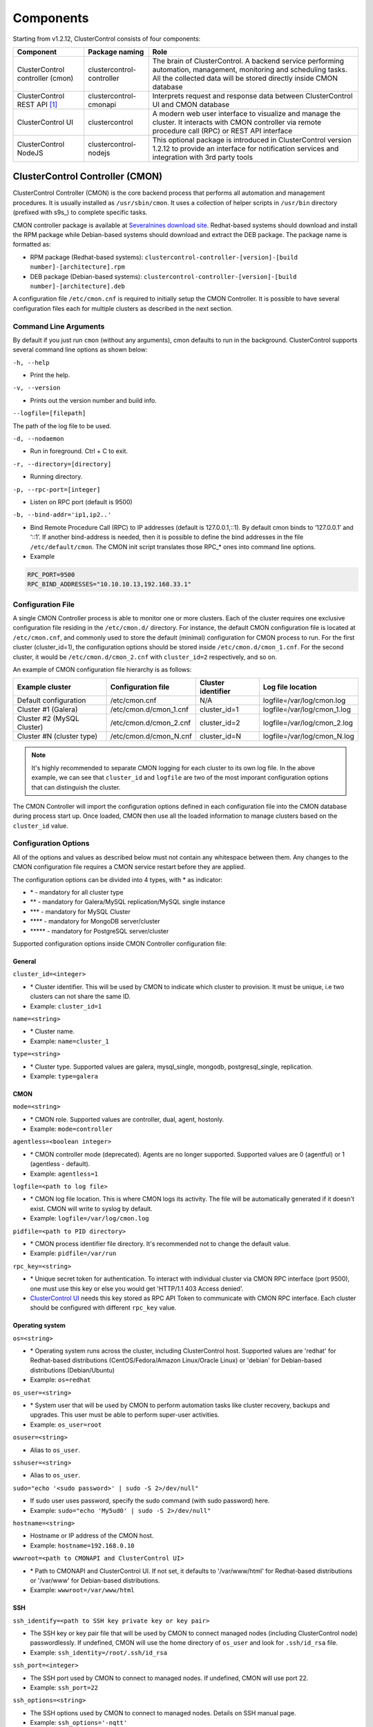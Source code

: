 .. _components:

Components
==========

Starting from v1.2.12, ClusterControl consists of four components:

+----------------------------------+---------------------------+------------------------------------------------------------------------------------+
| Component                        | Package naming            | Role                                                                               |
+==================================+===========================+====================================================================================+
| ClusterControl controller (cmon) | clustercontrol-controller | The brain of ClusterControl. A backend service performing automation, management,  |
|                                  |                           | monitoring and scheduling tasks. All the collected data will be stored directly    |
|                                  |                           | inside CMON database                                                               |
+----------------------------------+---------------------------+------------------------------------------------------------------------------------+
| ClusterControl REST API [#f1]_   | clustercontrol-cmonapi    | Interprets request and response data between ClusterControl UI and CMON database   |
+----------------------------------+---------------------------+------------------------------------------------------------------------------------+
| ClusterControl UI                | clustercontrol            | A modern web user interface to visualize and manage the cluster. It interacts with | 
|                                  |                           | CMON controller via remote procedure call (RPC) or REST API interface              |
+----------------------------------+---------------------------+------------------------------------------------------------------------------------+
| ClusterControl NodeJS            | clustercontrol-nodejs     | This optional package is introduced in ClusterControl version 1.2.12 to provide an |
|                                  |                           | interface for notification services and integration with 3rd party tools           |
+----------------------------------+---------------------------+------------------------------------------------------------------------------------+

ClusterControl Controller (CMON)
--------------------------------

ClusterControl Controller (CMON) is the core backend process that performs all automation and management procedures. It is usually installed as ``/usr/sbin/cmon``. It uses a collection of helper scripts in ``/usr/bin`` directory (prefixed with s9s\_) to complete specific tasks.

CMON controller package is available at `Severalnines download site <http://www.severalnines.com/downloads/cmon/>`_. Redhat-based systems should download and install the RPM package while Debian-based systems should download and extract the DEB package. The package name is formatted as:

* RPM package (Redhat-based systems): ``clustercontrol-controller-[version]-[build number]-[architecture].rpm``
* DEB package (Debian-based systems): ``clustercontrol-controller-[version]-[build number]-[architecture].deb``


A configuration file ``/etc/cmon.cnf`` is required to initially setup the CMON Controller. It is possible to have several configuration files each for multiple clusters as described in the next section.

Command Line Arguments
``````````````````````

By default if you just run ``cmon`` (without any arguments), cmon defaults to run in the background. ClusterControl supports several command line options as shown below:

``-h, --help``

* Print the help.

``-v, --version``

* Prints out the version number and build info.

``--logfile=[filepath]``

The path of the log file to be used.

``-d, --nodaemon``

* Run in foreground. Ctrl + C to exit.

``-r, --directory=[directory]``

* Running directory.

``-p, --rpc-port=[integer]``

* Listen on RPC port (default is 9500)

``-b, --bind-addr='ip1,ip2..'``

* Bind Remote Procedure Call (RPC) to IP addresses (default is 127.0.0.1,::1). By default cmon binds to ‘127.0.0.1’ and ‘::1’. If another bind-address is needed, then it is possible to define the bind addresses in the file ``/etc/default/cmon``. The CMON init script translates those RPC\_* ones into command line options.

* Example

.. code-block:: bash

	RPC_PORT=9500
	RPC_BIND_ADDRESSES="10.10.10.13,192.168.33.1"

	
Configuration File
``````````````````

A single CMON Controller process is able to monitor one or more clusters. Each of the cluster requires one exclusive configuration file residing in the ``/etc/cmon.d/`` directory. For instance, the default CMON configuration file is located at ``/etc/cmon.cnf``, and commonly used to store the default (minimal) configuration for CMON process to run. For the first cluster (cluster_id=1), the configuration options should be stored inside ``/etc/cmon.d/cmon_1.cnf``. For the second cluster, it would be ``/etc/cmon.d/cmon_2.cnf`` with ``cluster_id=2`` respectively, and so on.

An example of CMON configuration file hierarchy is as follows:

+----------------------------+------------------------+--------------+-----------------------------+
| Example cluster            | Configuration file     | Cluster      | Log file location           |
|                            |                        | identifier   |                             |
+============================+========================+==============+=============================+
| Default configuration      | /etc/cmon.cnf          | N/A          | logfile=/var/log/cmon.log   |
+----------------------------+------------------------+--------------+-----------------------------+
| Cluster #1 (Galera)        | /etc/cmon.d/cmon_1.cnf | cluster_id=1 | logfile=/var/log/cmon_1.log |
+----------------------------+------------------------+--------------+-----------------------------+
| Cluster #2 (MySQL Cluster) | /etc/cmon.d/cmon_2.cnf | cluster_id=2 | logfile=/var/log/cmon_2.log |
+----------------------------+------------------------+--------------+-----------------------------+
| Cluster #N (cluster type)  | /etc/cmon.d/cmon_N.cnf | cluster_id=N | logfile=/var/log/cmon_N.log |
+----------------------------+------------------------+--------------+-----------------------------+
 
.. Note:: It's highly recommended to separate CMON logging for each cluster to its own log file. In the above example, we can see that ``cluster_id`` and ``logfile`` are two of the most imporant configuration options that can distinguish the cluster.

The CMON Controller will import the configuration options defined in each configuration file into the CMON database during process start up. Once loaded, CMON then use all the loaded information to manage clusters based on the ``cluster_id`` value.

Configuration Options
`````````````````````

All of the options and values as described below must not contain any whitespace between them. Any changes to the CMON configuration file requires a CMON service restart before they are applied.

The configuration options can be divided into 4 types, with * as indicator:

- \* - mandatory for all cluster type
- \*\* - mandatory for Galera/MySQL replication/MySQL single instance
- \*\*\* - mandatory for MySQL Cluster
- \*\*\*\* - mandatory for MongoDB server/cluster
- \*\*\*\*\* - mandatory for PostgreSQL server/cluster

Supported configuration options inside CMON Controller configuration file:

General
'''''''

``cluster_id=<integer>``

* \* Cluster identifier. This will be used by CMON to indicate which cluster to provision. It must be unique, i.e two clusters can not share the same ID.	
* Example: ``cluster_id=1``

``name=<string>``

* \* Cluster name.
* Example: ``name=cluster_1``

``type=<string>``

* \* Cluster type. Supported values are galera, mysql_single, mongodb, postgresql_single, replication. 
* Example: ``type=galera``

CMON
''''

``mode=<string>``

* \* CMON role. Supported values are controller, dual, agent, hostonly.
* Example: ``mode=controller``

``agentless=<boolean integer>``

* \* CMON controller mode (deprecated). Agents are no longer supported. Supported values are 0 (agentful) or 1 (agentless - default). 
* Example: ``agentless=1``

``logfile=<path to log file>``

* \* CMON log file location. This is where CMON logs its activity. The file will be automatically generated if it doesn't exist. CMON will write to syslog by default. 
* Example: ``logfile=/var/log/cmon.log``

``pidfile=<path to PID directory>``

* \* CMON process identifier file directory. It's recommended not to change the default value.	
* Example: ``pidfile=/var/run``

``rpc_key=<string>``

* \* Unique secret token for authentication. To interact with individual cluster via CMON RPC interface (port 9500), one must use this key or else you would get 'HTTP/1.1 403 Access denied'.
* `ClusterControl UI`_ needs this key stored as RPC API Token to communicate with CMON RPC interface. Each cluster should be configured with different ``rpc_key`` value.


Operating system
''''''''''''''''

``os=<string>``

* \* Operating system runs across the cluster, including ClusterControl host. Supported values are 'redhat' for Redhat-based distributions (CentOS/Fedora/Amazon Linux/Oracle Linux) or 'debian' for Debian-based distributions (Debian/Ubuntu)	
* Example: ``os=redhat``

``os_user=<string>``

* \* System user that will be used by CMON to perform automation tasks like cluster recovery, backups and upgrades. This user must be able to perform super-user activities.
* Example: ``os_user=root``

``osuser=<string>``

* Alias to ``os_user``.

``sshuser=<string>``

* Alias to ``os_user``.

``sudo="echo '<sudo password>' | sudo -S 2>/dev/null"``

* If sudo user uses password, specify the sudo command (with sudo password) here.
* Example: ``sudo="echo 'My5ud0' | sudo -S 2>/dev/null"``

``hostname=<string>``

* Hostname or IP address of the CMON host.
* Example: ``hostname=192.168.0.10``

``wwwroot=<path to CMONAPI and ClusterControl UI>``

* \* Path to CMONAPI and ClusterControl UI. If not set, it defaults to '/var/www/html' for Redhat-based distributions or '/var/www' for Debian-based distributions.
* Example: ``wwwroot=/var/www/html``

SSH
'''

``ssh_identify=<path to SSH key private key or key pair>``

* The SSH key or key pair file that will be used by CMON to connect managed nodes (including ClusterControl node) passwordlessly. If undefined, CMON will use the home directory of ``os_user`` and look for ``.ssh/id_rsa`` file.	
* Example: ``ssh_identity=/root/.ssh/id_rsa``

``ssh_port=<integer>``

* The SSH port used by CMON to connect to managed nodes. If undefined, CMON will use port 22.	
* Example: ``ssh_port=22``

``ssh_options=<string>``

* The SSH options used by CMON to connect to managed nodes. Details on SSH manual page.	
* Example: ``ssh_options='-nqtt'``

CMON database
'''''''''''''

``mysql_hostname=<string>``

* \* The MySQL hostname or IP address where CMON database resides. Using IP address is recommended.	
* Example: ``mysql_hostname=192.168.0.10``

``mysql_password=<string>``

* \* The MySQL password for user cmon to connect to CMON database. Alphanumeric values only.
* Example: ``mysql_password=cMonP4ss``

``mysql_port=<integer>``

* \* The MySQL port used by CMON to connecto to CMON database.	
* Example: ``mysql_port=3306``

``mysql_basedir=<MySQL base directory location>``

* \* The MySQL base directory used by CMON to find MySQL client related binaries.	
* Example: ``mysql_basedir=/usr``

``mysql_bindir=<MySQL binary directory location>``

* \* The MySQL binary directory used by CMON to find MySQL client related binaries.	
* Example: ``mysql_bindir=/usr/bin``

Host monitoring
'''''''''''''''

``monitored_mountpoints=<list of paths to be monitored>``

* \* The MySQL/MongoDB/TokuMX/PostgreSQL data directory used by database nodes for disk performance in comma separated list.	
* Example: ``monitored_mountpoints=/var/lib/mysql,/mnt/data/mysql``

``monitored_nics=<list of NICs to be monitored>``

* List of network interface card (NIC) to be monitored for network performance in comma separated list.	
* Example: ``monitored_nics=eth1,eth2``

Automatic recovery
'''''''''''''''''''

``enable_cluster_autorecovery=<boolean integer>``

* If undefined, CMON will perform automatic recovery if it detects cluster failure. Supported values are 1 (disable cluster recovery) or 0 (enable cluster recovery).	

* Example: ``enable_cluster_autorecovery=0``

``enable_node_autorecovery=<boolean integer>``

* If undefined, CMON will perform automatic recovery if it detects node failure. Supported values are 1 (disable node recovery) or 0 (enable node recovery).
* Example: ``enable_node_autorecovery=0``

``enable_autorecovery=<boolean integer>``

* If undefined, CMON will perform automatic recovery if it detects node or cluster failure. Supported values are 0 (disable cluster and node recovery) or 1 (enable cluster and node recovery). This setting will internally set enable_node_autorecovery and enable_cluster_autorecovery to the specified value.
* Example: ``enable_autorecovery=0``

MySQL managed nodes
'''''''''''''''''''

``mysql_server_addresses=<string>``

* \*\*/\*\*\* Comma separated list of target MySQL IP addresses. For MySQL Cluster, this should be the list of MySQL API node IP addresses (with or without port is supported).	
* Example: ``mysql_server_addresses=192.168.0.11,192.168.0.12:3306,192.168.0.13``

``datanode_addresses=<string>``

* \*\*\* Exclusive for MySQL Cluster. Comma separated list of data node IP addresses.
* Example: ``datanode_addresses=192.168.0.41,192.168.0.42``

``mgmnode_addresses=<string>``

* \*\*\* Exclusive for MySQL Cluster. Comma separated list of management node IP addresses.
* Example: ``mgmnode_addresses=192.168.0.51,192.168.0.52``

``ndb_connectstring=<string>``

* \*\*\* Exclusive for MySQL Cluster. NDB connection string for the cluster.
* Example: ``ndb_connectstring=192.168.0.51:1186,192.168.0.52:1186``

``ndb_binary=<string>``

* \*\*\* Exclusive for MySQL Cluster. NDB binary for data node. Supported values are ndbd or ndbmtd.
* Example: ``ndb_binary=ndbmtd``

``db_configdir=<string>``

* \*\*\* Exclusive for MySQL Cluster. Directory where configuration files (my.cnf/config.ini) of the cluster is stored.
* Example: ``db_configdir=/etc/mysql``

``monitored_mysql_root_password=<string>``

* \*\*/\*\*\* MySQL root password for the managed cluster. ClusterControl assumes all DB nodes are using the same root password. This is required when you want to scale your cluster by adding a new DB node or replication slave.
* Example: ``monitored_mysql_root_password=r00tPassword``


MongoDB/TokuMX managed hosts
''''''''''''''''''''''''''''

``mongodb_server_addresses=<string>``

* \*\*\*\* Exclusive for MongoDB/TokuMX. Comma separated list of MongoDB/TokuMX shard or replica IP addresses with port.
* Example: ``mongodb_server_addresses=192.168.0.11:27017,192.168.0.12:27017,192.168.0.13:27017``

``mongoarbiter_server_addresses=<string>``

* \*\*\*\* Exclusive for MongoDB/TokuMX. Comma separated list of MongoDB/TokuMX arbiter IP addresses with port.	
* Example: `mongoarbiter_server_addresses=192.168.0.11:27019,192.168.0.12:27019,192.168.0.13:27019`

``mongocfg_server_addresses=<string>``

* \*\*\*\* Exclusive for MongoDB/TokuMX. Comma separated list of MongoDB/TokuMX config server IP addresses with port.	
* Example: ``mongocfg_server_addresses=192.168.0.11:27019,192.168.0.12:27019,192.168.0.13:27019``

``mongos_server_addresses=<string>``

* \*\*\*\* Exclusive for MongoDB/TokuMX. Comma separated list of MongoDB/TokuMX mongos IP addresses with port.
* Example: ``mongos_server_addresses=192.168.0.11:27017,192.168.0.12:27017,192.168.0.13:27017``

``mongodb_basedir=<location MongoDB base directory>``

* \*\*\*\* Exclusive for MongoDB/TokuMX. The MongoDB/TokuMX base directory used by CMON to find mongodb client related binaries.	
* Example: ``mongodb_basedir=/usr``

Statistic collections
'''''''''''''''''''''

``db_stats_collection_interval=<integer>``

* \* Database statistic collections interval in seconds performed by CMON. The lowest value is 1. Default is 30 seconds.
* Example: ``db_stats_collection_interval=30``

``host_stats_collection_interval=<integer>``

*  \* Host statistic collections interval in seconds performed by CMON. The lowest value is 1. Default is 30 seconds.
* Example: ``host_stats_collection_interval=30``

``db_schema_stats_collection_interval=<integer>``

* How often database growth and table checks are performed in seconds. This translates to information_schema queries. 0 means disable.
* Example: ``db_schema_stats_collection_interval=10800``

``db_long_query_time_alarm=<integer>``

* If a query takes longer than ``db_long_query_time_alarm`` to execute, an alarm will be raised containing detailed information about blocked and long running transactions. Default is 10 seconds.
* Example: ``db_long_query_time_alarm=5``

``enable_mysql_timemachine=<boolean integer>``

* This determine whether ClusterControl should enable MySQL time machine status and variable collections. The status time machine allows you to select status variable for a time range and compare the values at the start and end of that range from ClusterControl UI. Default is 0, meaning it is disabled.
* Example: ``enable_mysql_timemachine=1``

Encryption
''''''''''

``cmondb_ssl_key=<file path>``

* Path to SSL key, for SSL encryption between CMON process and the CMON database.	
* Example: ``cmondb_ssl_key=/etc/ssl/mysql/client-key.pem``

``cmondb_ssl_cert=<file path>``

* Path to SSL certificate, for SSL encryption between CMON process and the CMON database.
* Example: ``cmondb_ssl_cert=/etc/ssl/mysql/client-cert.pem``

``cmondb_ssl_ca=<file path>``

* Path to SSL CA, for SSL encryption between CMON process and the CMON database.
* Example: ``cmondb_ssl_ca=/etc/ssl/mysql/ca-cert.pem``

``cluster_ssl_key=<file path>``

* Path to SSL key, for SSL encryption between CMON process and managed MySQL Servers.
* Example: ``cluster_ssl_key=/etc/ssl/mysql/client-key.pem``

``cluster_ssl_cert=<file path>``

* Path to SSL cert, for SSL encryption between CMON process and managed MySQL Servers.
* Example: ``cluster_ssl_cert=/etc/ssl/mysql/client-cert.pem``

``cluster_ssl_ca=<file path>``

* Path to SSL CA, for SSL encrption between CMON and managed MySQL Servers.	
* Example: ``cluster_ssl_ca=/etc/ssl/mysql/ca-cert.pem``

``cluster_certs_store=<directory path>``

* Path to storage location of SSL related files. This is required when you want to add new node in an encrypted Galera cluster.	
* Example: ``cluster_certs_store=/etc/ssl/galera/cluster_1``


Agentless
`````````

Starting from version 1.2.5, ClusterControl introduces an agentless mode of operation. There is now no need to install agents on the managed nodes. User only need to install the CMON controller package on the ClusterControl host, and make sure that passwordless SSH and the CMON database user GRANTs are properly set up on each of the managed hosts.

The agentless mode is the default and recommended type of setup. Starting from version 1.2.9, an agentful setup is no longer supported.

CMON database
`````````````

The CMON Controller requires a MySQL database running on ``mysql_hostname`` as defined in CMON configuration file. The database name and user is ‘cmon’ and is immutable.

The CMON database is the persistent store for all monitoring data collected from the managed nodes, as well as all ClusterControl meta data (e.g. what jobs there are in the queue, backup schedules, backup statuses, etc.). ClusterControl CMONAPI contains logic to query the CMON DB, e.g. for cluster statistics that is presented in the ClusterControl UI.

The CMON database dump files are shipped with the CMON Controller package and can be found under ``/usr/share/cmon`` once it installed. When performing a manual upgrade from an older version, it is compulsory to apply the SQL modification files relative to the upgrade. For example, when upgrading from version 1.2.0 to version 1.2.5, apply all SQL modification files between those versions in sequential order:

1. cmon_db_mods-1.2.0-1.2.1.sql
2. cmon_db_mods-1.2.3-1.2.4.sql
3. cmon_db_mods-1.2.4-1.2.5.sql

Note that there is no 1.2.1 to 1.2.2 SQL modification file. That means there is no changes on the CMON database structure between those versions. The database upgrade procedure will not remove any of the existing data inside the CMON database. You can just use simple MySQL import command as follow:

.. code-block:: bash

	mysql -f -ucmon -p[cmon_password] -h[mysql_hostname] -P[mysql_port] cmon < /usr/share/cmon/cmon_db.sql
	mysql -f -ucmon -p[cmon_password] -h[mysql_hostname] -P[mysql_port] cmon < /usr/share/cmon/cmon_data.sql

.. Note:: Replace the variables in square brackets with respective values defined in CMON configuration file.

MySQL user 'cmon' needs to have proper access to CMON DB by performing following grant:

Grant all privileges to 'cmon' at ``hostname`` value (as defined in CMON configuration file) on ClusterControl host: 

.. code-block:: mysql

	GRANT ALL PRIVILEGES ON *.* TO 'cmon'@'[hostname]' IDENTIFIED BY '[mysql_password]' WITH GRANT OPTION;

Grant all privileges for 'cmon' at 127.0.0.1 on ClusterControl host:

.. code-block:: mysql

	GRANT ALL PRIVILEGES ON *.* TO 'cmon'@'127.0.0.1' IDENTIFIED BY '[mysql_password]' WITH GRANT OPTION;

For each managed database server, on the managed database server, grant all privileges to cmon at controller's ``hostname`` value (as defined in CMON configuration file) on each of the managed database host:

.. code-block:: mysql

	GRANT ALL PRIVILEGES ON *.* TO 'cmon'@'[hostname]' IDENTIFIED BY '[mysql_password]' WITH GRANT OPTION;

Don't forget to run ``FLUSH PRIVILEGES`` on each of the above statement so the grant will be kept after restart. If users deploy using the deployment package generated from the Severalnines Cluster Configurator and installer script, this should be configured correctly.

Database Client
```````````````

For MySQL-based clusters, CMON Controller requires MySQL client to connect to CMON database. This package usually comes by default when installing MySQL server required by CMON database.

For MongoDB/TokuMX cluster, the CMON Controller requires to have both MySQL and MongoDB client packages installed and correctly defined in CMON configuration file on ``mysql_basedir`` and ``mongodb_basedir`` option.

For PostgreSQL, the CMON controller doesn't require any PostgreSQL clients installed on the node. All PostgreSQL commands will be executed locally on the managed PostgreSQL node via SSH.

If users deploy using the deployment package generated from the Severalnines Cluster Configurator, this should be configured automatically.

ClusterControl REST API (CMONAPI)
---------------------------------

The CMONAPI is a RESTful interface, and exposes all ClusterControl functionality as well as monitoring data stored in the CMON DB. Each CMONAPI connects to one CMON DB instance. Several instances of the ClusterControl UI can connect to one CMONAPI as long as they utilize the correct CMONAPI token and URL. The CMON token is automatically generated during installation and is stored inside ``config/bootstrap.php``.

You can generate the CMONAPI token manually by using following command:

.. code-block:: bash

	python -c 'import uuid; print uuid.uuid4()' | sha1sum | cut -f1 -d' '

By default, the CMONAPI is running on Apache and located under ``/var/www/html/cmonapi`` (Redhat/CentOS/Ubuntu >14.04) or ``/var/www/cmonapi`` (Debian/Ubuntu <14.04). The value is relative to ``wwwroot`` value defined in CMON configuration file. The web server must support rule-based rewrite engine and able to follow symlinks.

The CMONAPI page can be accessed through following URL:

**http|https://[ClusterControl IP address or hostname]/cmonapi**

Both ClusterControl CMONAPI and UI must be running on the same version to avoid misinterpretation of request and response data. For instance, ClusterControl UI version 1.2.6 needs to connect to the CMONAPI version 1.2.6.

.. Attention:: We are gradually in the process of migrating all functionalities in REST API to RPC interface. Kindly expect the REST API to be obselete in the near future.

ClusterControl UI
-----------------

ClusterControl UI provides a modern web user interface to visualize the cluster and perform tasks like backup scheduling, configuration changes, adding nodes, rolling upgrades, etc. It requires a MySQL database called 'dcps', to store cluster information, users, roles and settings. It interacts with CMON controller via remote procedure call (RPC) or REST API interface.

You can install the ClusterControl UI independently on another server by running following command:

.. code-block:: bash

	yum install clustercontrol # RHEL/CentOS
	sudo apt-get install clustercontrol # Debian/Ubuntu
	
.. Note:: Omit 'sudo' if you are running as root.

The ClusterControl UI can connect to multiple CMON Controller servers (if they have installed the CMONAPI) and provides a centralized view of the entire database infrastructure. Users just need to register the CMONAPI token and URL for a specific cluster on the Cluster Registrations page.

The ClusterControl UI will load the cluster in the database cluster list, similar to the screenshot below:

.. image:: img/docs_cc_ui.png
   :align: center

Similar to the CMONAPI, the ClusterControl UI is running on Apache and located under ``/var/www/html/clustercontrol`` (Redhat/CentOS/Ubuntu >14.04) or ``/var/www/clustercontrol`` (Debian <8/Ubuntu <14.04). The web server must support rule-based rewrite engine and must be able to follow symlinks. 

ClusterControl UI page can be accessed through following URL: 

**http|https://[ClusterControl IP address or hostname]/clustercontrol**

Please refer to `User Guide <user-guide/index.html>`_ for more details on the functionality available in the ClusterControl UI.

ClusterControl NodeJS
---------------------

This optional package is introduced in ClusterControl version 1.2.12 to provide an interface for notification services and integration with 3rd party tools like PagerDuty or external mail system. It allows NodeJS to be triggered as part of pseudo-javascript from Developer Studio when the values for the Custom Advisors meet the actual system values.

At the time of this writing, Severalnines contributes two NodeJS plugins available at `NPM page <https://www.npmjs.com/search?q=s9s-plugin>`_.

This package works differently if compared to ClusterControl plugin interface, whereby ClusterControl executes the plugin script if only alarm is raised/closed. Alarm's rules is hardcorded in ClusterControl which is not as dynamic as Advisors. Advisors extends the ClusterControl capability in health checks and notifications, built on top of ClusterControl Domain Specific Language (DSL). Each Advisors will have to be compiled and scheduled directly from ClusterControl's Developer Studio. The list of scheduled Custom Advisors is available at *ClusterControl > Performance > Advisors*.

We have future plan to push alarms to NodeJS interface, so NodeJS can push them into a web socket, and all the subscribers (clients) will get those instantly.

.. rubric:: Footnotes

.. [#f1]

    We are gradually in the process of migrating all functionalities in REST API to RPC interface. Kindly expect the REST API to be obselete in the near future.
